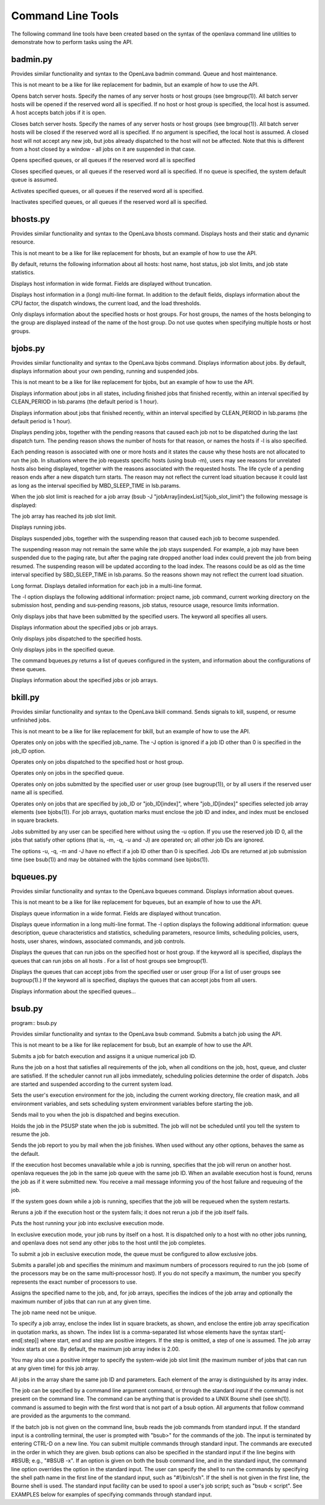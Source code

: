 Command Line Tools
==================

The following command line tools have been created based on the syntax of the openlava command line utilities to demonstrate how to perform tasks using the API.

badmin.py
---------

.. program:: badmin.py

Provides similar functionality and syntax to the OpenLava badmin command.  Queue and host maintenance.

This is not meant to be a like for like replacement for badmin, but an example of how to use the API.

.. option:: hopen [host_name ... | host_group ... | all]

Opens  batch server hosts. Specify the names of any server hosts or host groups (see bmgroup(1)). All batch server hosts will be opened if the reserved word all is specified. If no host or host group is specified, the local host is assumed. A host accepts batch jobs if it is open.

.. option:: hclose [host_name ... | host_group ... | all]

Closes batch server hosts. Specify the names of any server hosts or host groups (see bmgroup(1)). All batch server hosts will be closed if the reserved word all is specified. If no argument is specified, the local host is assumed. A closed host will not accept any new job, but jobs already dispatched to the host will not be affected. Note that this is different from a host closed by a window - all jobs on it are suspended in that case.

.. option:: qopen [queue_name ... | all]

Opens specified queues, or all queues if the reserved word all is  specified

.. option:: qclose [queue_name ... | all]

Closes  specified  queues,  or all queues if the reserved word all is specified. If no queue is specified, the system default queue is assumed.

.. option:: qact [queue_name ... | all]

Activates specified queues, or all queues if the reserved word all is specified.

.. option:: qinact [queue_name ... | all]

Inactivates  specified queues, or all queues if the reserved word all is specified.

bhosts.py
---------

.. program:: bhosts.py

Provides similar functionality and syntax to the OpenLava bhosts command.  Displays hosts and their static and dynamic resource.

This is not meant to be a like for like replacement for bhosts, but an example of how to use the API.

By default, returns the following information about all hosts: host name, host status, job slot limits, and job state statistics.

.. option:: -w

Displays host information in wide format. Fields are displayed without truncation.

.. option:: -l

Displays host information in a (long) multi-line format. In addition to the default fields, displays information about the CPU factor, the dispatch windows, the current load, and the load thresholds.

.. option:: host_name ... | host_group ...

Only  displays information about the specified hosts or host groups. For host groups, the names of the hosts belonging to the group are displayed instead of the name of the host group. Do not use quotes when specifying multiple hosts or host groups.


bjobs.py
--------

.. program:: bjobs.py

Provides similar functionality and syntax to the OpenLava bjobs command.  Displays information about jobs.  By default, displays information about your own pending, running and suspended jobs.

This is not meant to be a like for like replacement for bjobs, but an example of how to use the API.

.. option:: -a

Displays  information  about  jobs in all states, including finished jobs that finished recently, within an interval specified by CLEAN_PERIOD in lsb.params (the default period is 1 hour).

.. option:: -d

Displays information about jobs that finished recently, within an interval specified by CLEAN_PERIOD in lsb.params (the default period is 1 hour).

.. option:: -p

Displays  pending  jobs, together with the pending reasons that caused each job not to be dispatched during the last dispatch turn. The pending reason shows the number of hosts for that reason, or names the hosts if -l is also specified.

Each pending reason is associated with one or more hosts and it states the cause why these hosts are not allocated to run the job.  In situations where the job  requests  specific hosts (using bsub -m), users may see reasons for unrelated hosts also being displayed, together with the reasons associated with the requested hosts. The life cycle of a pending reason ends after a new dispatch turn starts. The reason may not reflect the current load situation because  it could last as long as the interval specified by MBD_SLEEP_TIME in lsb.params.

When the job slot limit is reached for a job array (bsub -J "jobArray[indexList]%job_slot_limit") the following message is displayed:

The job array has reached its job slot limit.

.. option:: -r

Displays running jobs.

.. option:: -s

Displays suspended jobs, together with the suspending reason that caused each job to become suspended.

The  suspending  reason  may not remain the same while the job stays suspended. For example, a job may have been suspended due to the paging rate, but after the paging rate dropped another load index could prevent the job from being resumed. The suspending reason will be updated according to the load index.  The reasons could be as old as the time interval specified by SBD_SLEEP_TIME in lsb.params. So the reasons shown may not reflect the current load situation.

.. option:: -l

Long format. Displays detailed information for each job in a multi-line format.

The  -l  option displays the following additional information: project name, job command, current working directory on the submission host, pending and sus‐pending reasons, job status, resource usage, resource limits information.

.. option:: -u user_name | -u user_group | -u all

Only displays jobs that have been submitted by the specified users. The keyword all specifies all users.

.. option:: job_ID

Displays information about the specified jobs or job arrays.

.. option:: -m

Only displays jobs dispatched to the specified hosts.

.. option:: -q queue_name

Only displays jobs in the specified queue.

The command bqueues.py returns a list of queues configured in the system, and information about the configurations of these queues.

.. option:: -J job_name

Displays information about the specified jobs or job arrays.

bkill.py
--------

.. program:: bkill.py

Provides similar functionality and syntax to the OpenLava bkill command.  Sends signals to kill, suspend, or resume unfinished jobs.

This is not meant to be a like for like replacement for bkill, but an example of how to use the API.

.. option:: -J job_name

Operates only on jobs with the specified job_name. The -J option is ignored if a job ID other than 0 is specified in the job_ID option.

.. option:: -m host_name | -m host_group

Operates only on jobs dispatched to the specified host or host group.

.. option:: -q queue_name

Operates only on jobs in the specified queue.

.. option:: -u user_name | -u user_group | -u all

Operates only on jobs submitted by the specified user or user group (see bugroup(1)), or by all users if the reserved user name all is specified.

.. option::  job_ID ... | 0 | "job_ID[index]" ...

Operates only on jobs that are specified by job_ID or "job_ID[index]", where "job_ID[index]" specifies selected job array elements (see bjobs(1)). For job arrays, quotation marks must enclose the job ID and index, and index must be enclosed in square brackets.

Jobs submitted by any user can be specified here without using the -u option. If you use the reserved job ID 0, all the  jobs  that  satisfy  other  options (that is, -m, -q, -u and -J) are operated on; all other job IDs are ignored.

The  options  -u,  -q,  -m and -J have no effect if a job ID other than 0 is specified. Job IDs are returned at job submission time (see bsub(1)) and may be obtained with the bjobs command (see bjobs(1)).

bqueues.py
----------

.. program:: bqueues.py

Provides similar functionality and syntax to the OpenLava bqueues command.  Displays information about queues.

This is not meant to be a like for like replacement for bqueues, but an example of how to use the API.

.. option:: -w

Displays queue information in a wide format. Fields are displayed without truncation.

.. option:: -l

Displays  queue  information in a long multi-line format. The -l option displays the following additional information: queue description, queue characteristics and statistics, scheduling parameters, resource limits, scheduling policies, users, hosts, user shares, windows, associated commands, and job controls.

.. option:: -m host_name | -m host_group | -m all

Displays the queues that can run jobs on the specified host or host group. If the keyword all is specified, displays the queues that can  run  jobs  on  all hosts . For a list of host groups see bmgroup(1).

.. option:: -u user_name | -u user_group | -u all

Displays  the  queues  that can accept jobs from the specified user or user group (For a list of user groups see bugroup(1).) If the keyword all is specified, displays the queues that can accept jobs from all users.

.. option:: queue_name ...

Displays information about the specified queues...

bsub.py
-------

program:: bsub.py

Provides similar functionality and syntax to the OpenLava bsub command.  Submits a batch job using the API.

This is not meant to be a like for like replacement for bsub, but an example of how to use the API.

Submits a job for batch execution and assigns it a unique numerical job ID.

Runs  the  job on a host that satisfies all requirements of the job, when all conditions on the job, host, queue, and cluster are satisfied.  If the scheduler cannot run all jobs immediately, scheduling policies determine the order of dispatch. Jobs are started and suspended according to the current system load.

Sets the user's execution environment for the job, including the current working directory, file creation mask, and all environment variables,  and  sets scheduling system environment variables before starting the job.

.. option:: -B

Sends mail to you when the job is dispatched and begins execution.

.. option:: -H

Holds the job in the PSUSP state when the job is submitted. The job will not be scheduled until you tell the system to resume the job.

.. option:: -N

Sends the job report to you by mail when the job finishes. When used without any other options, behaves the same as the default.

.. option:: -r

If  the  execution host becomes unavailable while a job is running, specifies that the job will rerun on another host. openlava requeues the job in the same job queue with the same job ID. When an available execution host is found, reruns the job as if it were submitted new. You receive a mail message  informing you of the host failure and requeuing of the job.

If the system goes down while a job is running, specifies that the job will be requeued when the system restarts.

Reruns a job if the execution host or the system fails; it does not rerun a job if the job itself fails.

.. option:: -x

Puts the host running your job into exclusive execution mode.

In  exclusive  execution mode, your job runs by itself on a host. It is dispatched only to a host with no other jobs running, and openlava does not send any other jobs to the host until the job completes.

To submit a job in exclusive execution mode, the queue must be configured to allow exclusive jobs.

.. option:: -n min_proc[,max_proc]

Submits a parallel job and specifies the minimum and maximum numbers of processors required to run the job (some of the processors may be on the same multi‐processor host). If you do not specify a maximum, the number you specify represents the exact number of processors to use.

.. option:: -J "job_name[index_list]%job_slot_limit"

Assigns the specified name to the job, and, for job arrays, specifies the indices of the job array and optionally the maximum number of jobs that can run at any given time.

The job name need not be unique.

To specify a job array, enclose the index list in square brackets, as shown, and enclose the entire job array specification in quotation  marks,  as  shown.  The  index  list is a comma-separated list whose elements have the syntax start[-end[:step]] where start, end and step are positive integers. If the step is omitted, a step of one is assumed. The job array index starts at one. By default, the maximum job array index is 2.00.

You may also use a positive integer to specify the system-wide job slot limit (the maximum number of jobs that can run at  any  given  time)  for  this  job array.

All jobs in the array share the same job ID and parameters. Each element of the array is distinguished by its array index.

.. option:: command [argument]

The  job  can  be specified by a command line argument command, or through the standard input if the command is not present on the command line. The command can be anything that is provided to a UNIX Bourne shell (see sh(1)). command is assumed to begin with the first word that is not part of a bsub option.  All arguments that follow command are provided as the arguments to the command.

If  the  batch  job  is not given on the command line, bsub reads the job commands from standard input. If the standard input is a controlling terminal, the user is prompted with "bsub>" for the commands of the job. The input is terminated by entering CTRL-D on a  new  line.  You  can  submit  multiple  commands through standard input. The commands are executed in the order in which they are given. bsub options can also be specified in the standard input if the line begins with #BSUB; e.g., "#BSUB -x". If an option is given on both the bsub command line, and in the standard input, the command line option  overrides  the option  in the standard input. The user can specify the shell to run the commands by specifying the shell path name in the first line of the standard input, such as "#!/bin/csh". If the shell is not given in the first line, the Bourne shell is used. The standard input facility can be used to spool a  user's  job script; such as "bsub < script". See EXAMPLES below for examples of specifying commands through standard input.

